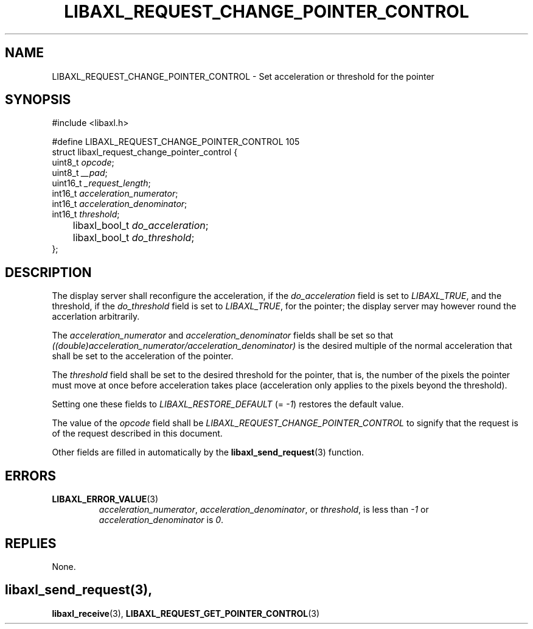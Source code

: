 .TH LIBAXL_REQUEST_CHANGE_POINTER_CONTROL 3 libaxl
.SH NAME
LIBAXL_REQUEST_CHANGE_POINTER_CONTROL - Set acceleration or threshold for the pointer
.SH SYNOPSIS
.nf
#include <libaxl.h>

#define LIBAXL_REQUEST_CHANGE_POINTER_CONTROL 105
struct libaxl_request_change_pointer_control {
        uint8_t       \fIopcode\fP;
        uint8_t       \fI__pad\fP;
        uint16_t      \fI_request_length\fP;
        int16_t       \fIacceleration_numerator\fP;
        int16_t       \fIacceleration_denominator\fP;
        int16_t       \fIthreshold\fP;
	libaxl_bool_t \fIdo_acceleration\fP;
	libaxl_bool_t \fIdo_threshold\fP;
};
.fi
.SH DESCRIPTION
The display server shall reconfigure the
acceleration, if the
.I do_acceleration
field is set to
.IR LIBAXL_TRUE ,
and the threshold, if the
.I do_threshold
field is set to
.IR LIBAXL_TRUE ,
for the pointer; the display server may however
round the accerlation arbitrarily.
.PP
The
.I acceleration_numerator
and
.I acceleration_denominator
fields shall be set so that
.I ((double)acceleration_numerator/acceleration_denominator)
is the desired multiple of the normal acceleration that
shall be set to the acceleration of the pointer.
.PP
The
.I threshold
field shall be set to the desired threshold for the pointer,
that is, the number of the pixels the pointer must move at
once before acceleration takes place (acceleration only
applies to the pixels beyond the threshold).
.PP
Setting one these fields to
.I LIBAXL_RESTORE_DEFAULT
(=
.IR -1 )
restores the default value.
.PP
The value of the
.I opcode
field shall be
.I LIBAXL_REQUEST_CHANGE_POINTER_CONTROL
to signify that the request is of the
request described in this document.
.PP
Other fields are filled in automatically by the
.BR libaxl_send_request (3)
function.
.SH ERRORS
.TP
.BR LIBAXL_ERROR_VALUE (3)
.IR acceleration_numerator ,
.IR acceleration_denominator ,
or
.IR threshold ,
is less than
.I -1
or
.I acceleration_denominator
is
.IR 0 .
.SH REPLIES
None.
.SH
.BR libaxl_send_request (3),
.BR libaxl_receive (3),
.BR LIBAXL_REQUEST_GET_POINTER_CONTROL (3)
